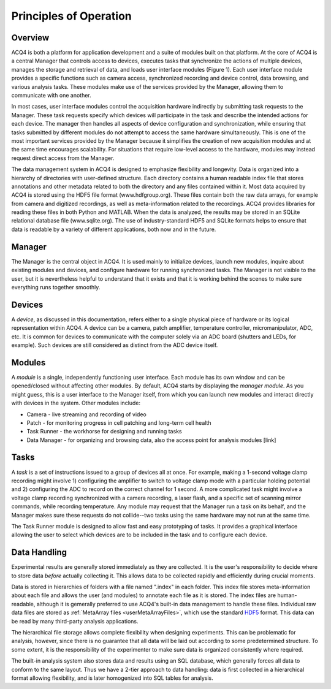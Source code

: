 Principles of Operation
=======================

Overview
--------

ACQ4 is both a platform for application development and a suite of modules built on that platform. At the core of ACQ4 is a central Manager that controls access to devices, executes tasks that synchronize the actions of multiple devices, manages the storage and retrieval of data, and loads user interface modules (Figure 1). Each user interface module provides a specific functions such as camera access, synchronized recording and device control, data browsing, and various analysis tasks. These modules make use of the services provided by the Manager, allowing them to communicate with one another.

In most cases, user interface modules control the acquisition hardware indirectly by submitting task requests to the Manager. These task requests specify which devices will participate in the task and describe the intended actions for each device. The manager then handles all aspects of device configuration and synchronization, while ensuring that tasks submitted by different modules do not attempt to access the same hardware simultaneously. This is one of the most important services provided by the Manager because it simplifies the creation of new acquisition modules and at the same time encourages scalability. For situations that require low-level access to the hardware, modules may instead request direct access from the Manager.

The data management system in ACQ4 is designed to emphasize flexibility and longevity. Data is organized into a hierarchy of directories with user-defined structure. Each directory contains a human readable index file that stores annotations and other metadata related to both the directory and any files contained within it. Most data acquired by ACQ4 is stored using the HDF5 file format (www.hdfgroup.org). These files contain both the raw data arrays, for example from camera and digitized recordings, as well as meta-information related to the recordings. ACQ4 provides libraries for reading these files in both Python and MATLAB. When the data is analyzed, the results may be stored in an SQLite relational database file (www.sqlite.org). The use of industry-standard HDF5 and SQLite formats helps to ensure that data is readable by a variety of different applications, both now and in the future. 




Manager
-------

The Manager is the central object in ACQ4. It is used mainly to initialize devices, launch new modules, inquire about existing modules and devices, and configure hardware for running synchronized tasks. The Manager is not visible to the user, but it is nevertheless helpful to understand that it exists and that it is working behind the scenes to make sure everything runs together smoothly. 

Devices
-------

A *device*, as discussed in this documentation, refers either to a single physical piece of hardware or its logical representation within ACQ4. A device can be a camera, patch amplifier, temperature controller, micromanipulator, ADC, etc. It is common for devices to communicate with the computer solely via an ADC board (shutters and LEDs, for example). Such devices are still considered as distinct from the ADC device itself. 


Modules
-------

A *module* is a single, independently functioning user interface. Each module has its own window and can be opened/closed without affecting other modules. By default, ACQ4 starts by displaying the *manager module*. As you might guess, this is a user interface to the Manager itself, from which you can launch new modules and interact directly with devices in the system. Other modules include:
    
* Camera - live streaming and recording of video
* Patch - for monitoring progress in cell patching and long-term cell health
* Task Runner - the workhorse for designing and running tasks
* Data Manager - for organizing and browsing data, also the access point for analysis modules [link]

.. _userPrinciplesTasks:

Tasks
-----

A *task* is a set of instructions issued to a group of devices all at once. For example, making a 1-second voltage clamp recording might involve 1) configuring the amplifier to switch to voltage clamp mode with a particular holding potential and 2) configuring the ADC to record on the correct channel for 1 second. A more complicated task might involve a voltage clamp recording synchronized with a camera recording, a laser flash, and a specific set of scanning mirror commands, while recording temperature. Any module may request that the Manager run a task on its behalf, and the Manager makes sure these requests do not collide--two tasks using the same hardware may not run at the same time.

The Task Runner module is designed to allow fast and easy prototyping of tasks. It provides a graphical interface allowing the user to select which devices are to be included in the task and to configure each device.

Data Handling
-------------

Experimental results are generally stored immediately as they are collected. It is the user's responsibility to decide where to store data *before* actually collecting it. This allows data to be collected rapidly and efficiently during crucial moments. 

Data is stored in hierarchies of folders with a file named ".index" in each folder. This index file stores meta-information about each file and allows the user (and modules) to annotate each file as it is stored. The index files are human-readable, although it is gemerally preferred to use ACQ4's built-in data management to handle these files. Individual raw data files are stored as :ref:`MetaArray files <userMetaArrayFiles>`, which use the standard `HDF5 <http://www.hdfgroup.org/HDF5/>`_ format. This data can be read by many third-party analysis applications.

The hierarchical file storage allows complete flexibility when designing experiments. This can be problematic for analysis, however, since there is no guarantee that all data will be laid out according to some predetermined structure. To some extent, it is the responsibility of the experimenter to make sure data is organized consistently where required. 

The built-in analysis system also stores data and results using an SQL database, which generally forces all data to conform to the same layout. Thus we have a 2-tier approach to data handling: data is first collected in a hierarchical format allowing flexibility, and is later homogenized into SQL tables for analysis.
